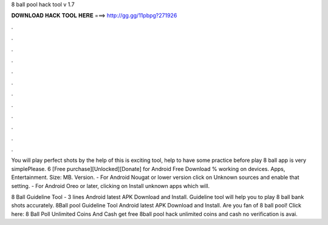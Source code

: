 8 ball pool hack tool v 1.7



𝐃𝐎𝐖𝐍𝐋𝐎𝐀𝐃 𝐇𝐀𝐂𝐊 𝐓𝐎𝐎𝐋 𝐇𝐄𝐑𝐄 ===> http://gg.gg/11pbpg?271926



.



.



.



.



.



.



.



.



.



.



.



.

You will play perfect shots by the help of this  is exciting tool, help to have some practice before play 8 ball  app is very simplePlease. 6 [Free purchase][Unlocked][Donate] for Android Free Download % working on devices. Apps, Entertainment. Size: MB. Version. - For Android Nougat or lower version click on Unknown sources and enable that setting. - For Android Oreo or later, clicking on Install unknown apps which will.

8 Ball Guideline Tool - 3 lines Android latest APK Download and Install. Guideline tool will help you to play 8 ball bank shots accurately. 8Ball pool Guideline Tool Android latest APK Download and Install. Are you fan of 8 ball pool! Click here:  8 Ball Poll Unlimited Coins And Cash get free 8ball pool hack unlimited coins and cash no verification is avai.
